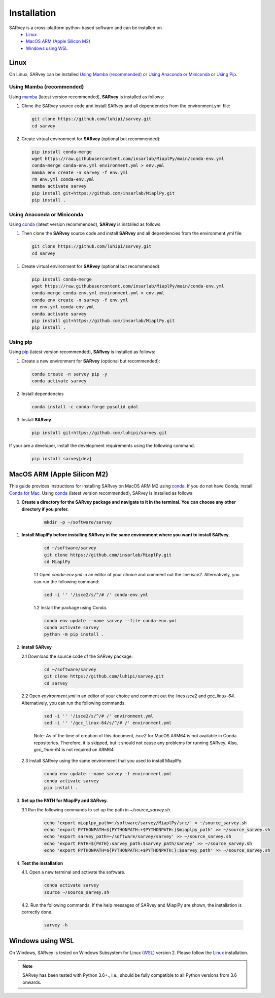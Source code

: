 .. _installation:

============
Installation
============

SARvey is a cross-platform python-based software and can be installed on
  * `Linux`_
  * `MacOS ARM (Apple Silicon M2)`_
  * `Windows using WSL`_


Linux
-----

On Linux, SARvey can be installed `Using Mamba (recommended)`_ or `Using Anaconda or Miniconda`_ or `Using Pip`_.

Using Mamba (recommended)
^^^^^^^^^^^^^^^^^^^^^^^^^

Using mamba_ (latest version recommended), **SARvey** is installed as follows:


1. Clone the SARvey source code and install SARvey and all dependencies from the environment.yml file:

   .. code-block:: bash

    git clone https://github.com/luhipi/sarvey.git
    cd sarvey


2. Create virtual environment for **SARvey** (optional but recommended):

   .. code-block:: bash

    pip install conda-merge
    wget https://raw.githubusercontent.com/insarlab/MiaplPy/main/conda-env.yml
    conda-merge conda-env.yml environment.yml > env.yml
    mamba env create -n sarvey -f env.yml
    rm env.yml conda-env.yml
    mamba activate sarvey
    pip install git+https://github.com/insarlab/MiaplPy.git
    pip install .


Using Anaconda or Miniconda
^^^^^^^^^^^^^^^^^^^^^^^^^^^

Using conda_ (latest version recommended), **SARvey** is installed as follows:


1. Then clone the **SARvey** source code and install **SARvey** and all dependencies from the environment.yml file:

   .. code-block:: bash

    git clone https://github.com/luhipi/sarvey.git
    cd sarvey


1. Create virtual environment for **SARvey** (optional but recommended):

   .. code-block:: bash

    pip install conda-merge
    wget https://raw.githubusercontent.com/insarlab/MiaplPy/main/conda-env.yml
    conda-merge conda-env.yml environment.yml > env.yml
    conda env create -n sarvey -f env.yml
    rm env.yml conda-env.yml
    conda activate sarvey
    pip install git+https://github.com/insarlab/MiaplPy.git
    pip install .


Using pip
^^^^^^^^^

Using pip_ (latest version recommended), **SARvey** is installed as follows:

1. Create a new environment for **SARvey** (optional but recommended):

   .. code-block:: bash

    conda create -n sarvey pip -y
    conda activate sarvey

2. Install dependencies

   .. code-block:: bash

    conda install -c conda-forge pysolid gdal

3. Install **SARvey**

   .. code-block:: bash

    pip install git+https://github.com/luhipi/sarvey.git


If your are a developer, install the development requirements using the following command.

   .. code-block:: bash

    pip install sarvey[dev]


MacOS ARM (Apple Silicon M2)
----------------------------

This guide provides instructions for installing SARvey on MacOS ARM M2 using conda_.
If you do not have Conda, install `Conda for Mac`_.
Using conda_ (latest version recommended), SARvey is installed as follows:

0. **Create a directory for the SARvey package and navigate to it in the terminal. You can choose any other directory if you prefer.**

    .. code-block:: bash

        mkdir -p ~/software/sarvey

1. **Install MiaplPy before installing SARvey in the same environment where you want to install SARvey.**

    .. code-block:: bash

        cd ~/software/sarvey
        git clone https://github.com/insarlab/MiaplPy.git
        cd MiaplPy

    1.1 Open `conda-env.yml` in an editor of your choice and comment out the line `isce2`. Alternatively, you can run the following command:.

    .. code-block:: bash

        sed -i '' '/isce2/s/^/# /' conda-env.yml

    1.2 Install the package using Conda.

    .. code-block:: bash

        conda env update --name sarvey --file conda-env.yml
        conda activate sarvey
        python -m pip install .

2. **Install SARvey**

   2.1 Download the source code of the SARvey package.

    .. code-block:: bash

        cd ~/software/sarvey
        git clone https://github.com/luhipi/sarvey.git
        cd sarvey

   2.2 Open `environment.yml` in an editor of your choice and comment out the lines `isce2` and `gcc_linux-64`. Alternatively, you can run the following commands.

    .. code-block:: bash

         sed -i '' '/isce2/s/^/# /' environment.yml
         sed -i '' '/gcc_linux-64/s/^/# /' environment.yml

    Note: As of the time of creation of this document, `isce2` for MacOS ARM64 is not available in Conda repositories. Therefore, it is skipped, but it should not cause any problems for running SARvey. Also, `gcc_linux-64` is not required on ARM64.

   2.3 Install SARvey using the same environment that you used to install MiaplPy.

    .. code-block:: bash

        conda env update --name sarvey -f environment.yml
        conda activate sarvey
        pip install .

3. **Set up the PATH for MiaplPy and SARvey.**

   3.1 Run the following commands to set up the path in `~/source_sarvey.sh`.

    .. code-block:: bash

        echo 'export miaplpy_path=~/software/sarvey/MiaplPy/src/' > ~/source_sarvey.sh
        echo 'export PYTHONPATH=${PYTHONPATH:+$PYTHONPATH:}$miaplpy_path' >> ~/source_sarvey.sh
        echo 'export sarvey_path=~/software/sarvey/sarvey' >> ~/source_sarvey.sh
        echo 'export PATH=${PATH}:sarvey_path:$sarvey_path/sarvey' >> ~/source_sarvey.sh
        echo 'export PYTHONPATH=${PYTHONPATH:+$PYTHONPATH:}:$sarvey_path' >> ~/source_sarvey.sh

4. **Test the installation**

   4.1. Open a new terminal and activate the software.

    .. code-block:: bash

        conda activate sarvey
        source ~/source_sarvey.sh

   4.2. Run the following commands. If the help messages of SARvey and MiaplPy are shown, the installation is correctly done.

    .. code-block:: bash

        sarvey -h


Windows using WSL
-----------------

On Windows, SARvey is tested on Windows Subsystem for Linux (WSL_) version 2. Please follow the `Linux`_ installation.



.. note::

    SARvey has been tested with Python 3.6+., i.e., should be fully compatible to all Python versions from 3.6 onwards.


.. _pip: https://pip.pypa.io
.. _Python installation guide: http://docs.python-guide.org/en/latest/starting/installation/
.. _conda: https://conda.io/docs
.. _mamba: https://github.com/mamba-org/mamba
.. _Conda for Mac: https://docs.conda.io/projects/conda/en/latest/user-guide/install/macos.html
.. _WSL: https://learn.microsoft.com/en-us/windows/wsl/
.. _MiaplPy: https://github.com/insarlab/MiaplPy

